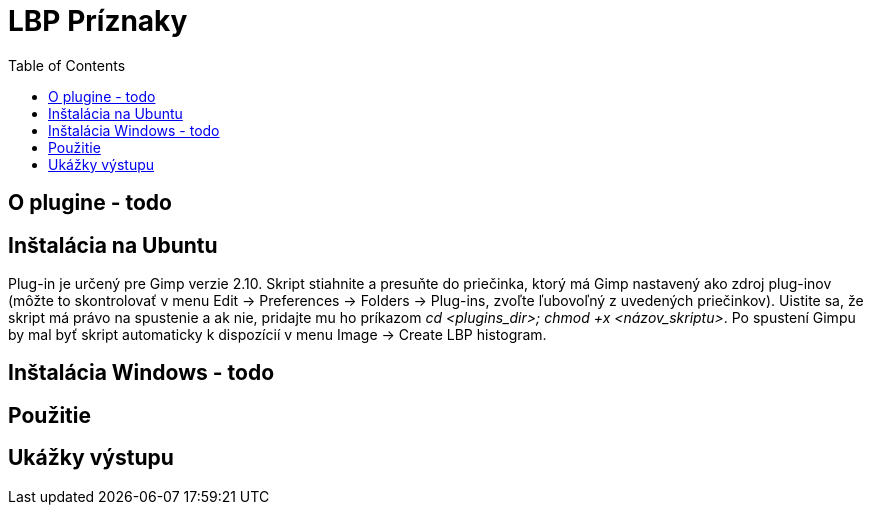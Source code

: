 
= LBP Príznaky
:toc:

== O plugine - todo


== Inštalácia na Ubuntu
Plug-in je určený pre Gimp verzie 2.10. Skript stiahnite a presuňte do priečinka, ktorý má Gimp nastavený ako zdroj plug-inov (môžte to skontrolovať v menu Edit -> Preferences -> Folders -> Plug-ins, zvoľte ľubovoľný z uvedených priečinkov). Uistite sa, že skript má právo na spustenie a ak nie, pridajte mu ho príkazom _cd <plugins_dir>; chmod +x <názov_skriptu>_. Po spustení Gimpu by mal byť skript automaticky k dispozícií v menu Image -> Create LBP histogram. 

== Inštalácia Windows - todo

== Použitie

== Ukážky výstupu


